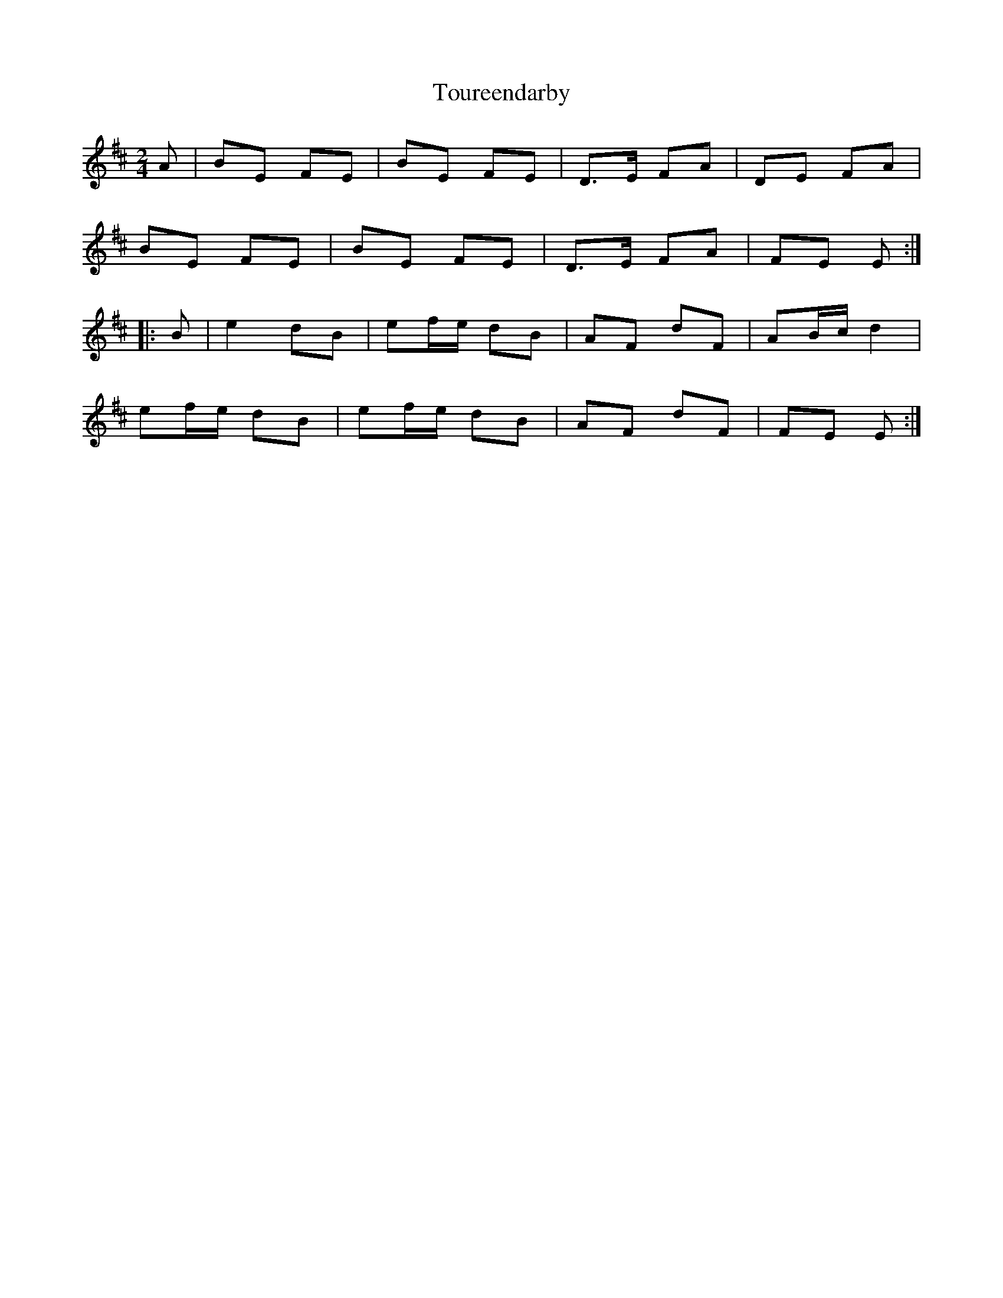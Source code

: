 X: 3
T: Toureendarby
Z: Weejie
S: https://thesession.org/tunes/8895#setting20781
R: polka
M: 2/4
L: 1/8
K: Edor
A|BE FE|BE FE|D>E FA|DE FA|
BE FE|BE FE|D>E FA|FE E:|
|:B|e2 dB |ef/e/ dB |AF dF|AB/c/ d2|
ef/e/ dB |ef/e/ dB|AF dF|FE E:|
